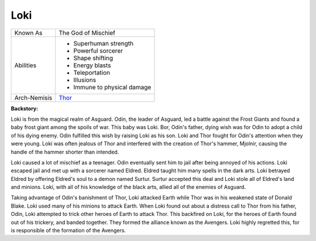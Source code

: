 Loki
====
+------------------+----------------------------------------+
| Known As         | The God of Mischief                    |
+------------------+----------------------------------------+
| Abilities        | - Superhuman strength                  |
|                  | - Powerful sorcerer                    |
|                  | - Shape shifting                       |
|                  | - Energy blasts                        |
|                  | - Teleportation                        |
|                  | - Illusions                            |
|                  | - Immune to physical damage            |
+------------------+----------------------------------------+
| Arch-Nemisis     | `Thor`_                                |
+------------------+----------------------------------------+

.. _Thor: ../heroes/thor.html

**Backstory:**

Loki is from the magical realm of Asguard. Odin, the leader of Asguard, led a battle against the Frost Giants and found a baby frost giant among the spoils of war. This baby was Loki. Bor, Odin's father, dying wish was for Odin to adopt a child of his dying enemy. Odin fulfilled this wish by raising Loki as his son. Loki and Thor fought for Odin's attention when they were young. Loki was often jealous of Thor and interfered with the creation of Thor's hammer, Mjolnir, causing the handle of the hammer shorter than intended. 

Loki caused a lot of mischief as a teenager. Odin eventually sent him to jail after being annoyed of his actions. Loki escaped jail and met up with a sorcerer named Eldred. Eldred taught him many spells in the dark arts. Loki betrayed Eldred by offering Eldred's soul to a demon named Surtur. Surtur accepted this deal and Loki stole all of Eldred's land and minions. Loki, with all of his knowledge of the black arts, allied all of the enemies of Asguard. 

Taking advantage of Odin's banishment of Thor, Loki attacked Earth while Thor was in his weakened state of Donald Blake. Loki used many of his minions to attack Earth. When Loki found out about a distress call to Thor from his father, Odin, Loki attempted to trick other heroes of Earth to attack Thor. This backfired on Loki, for the heroes of Earth found out of his trickery, and banded together. They formed the alliance known as the Avengers. Loki highly regretted this, for is responsible of the formation of the Avengers. 